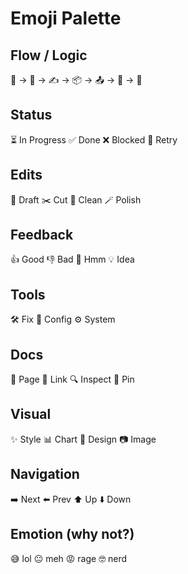 * Emoji Palette

** Flow / Logic
🧠 → 💭 → ✍️ → 📦 → 📤 → 🚀 → 🎯

** Status
⏳ In Progress    ✅ Done     ❌ Blocked     🔄 Retry

** Edits
📝 Draft     ✂️ Cut     🧹 Clean     🪄 Polish

** Feedback
👍 Good     👎 Bad     🤔 Hmm     💡 Idea

** Tools
🛠 Fix     🔧 Config     ⚙️ System

** Docs
📄 Page     🔗 Link     🔍 Inspect     📌 Pin

** Visual
✨ Style     📊 Chart     🎨 Design     📷 Image

** Navigation
➡️ Next     ⬅️ Prev     ⬆️ Up     ⬇️ Down

** Emotion (why not?)
😅 lol     😐 meh     😡 rage     🤓 nerd

